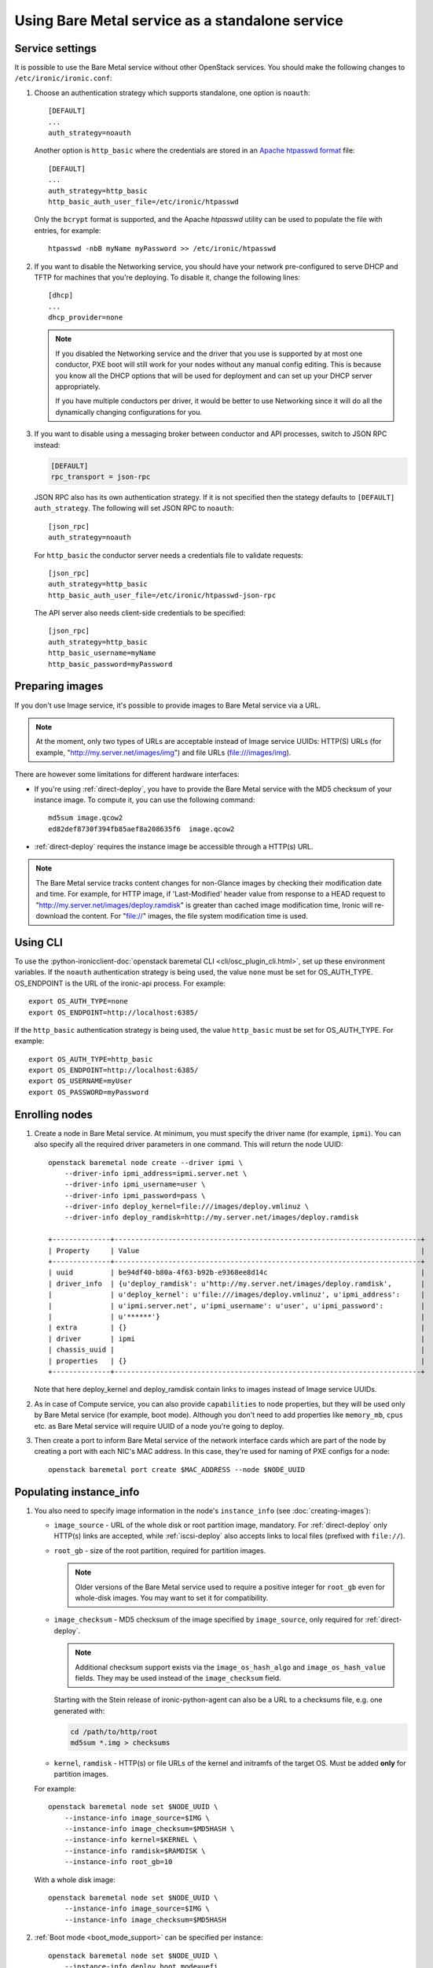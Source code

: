 
Using Bare Metal service as a standalone service
================================================

Service settings
----------------

It is possible to use the Bare Metal service without other OpenStack services.
You should make the following changes to ``/etc/ironic/ironic.conf``:

#. Choose an authentication strategy which supports standalone, one option is
   ``noauth``::

    [DEFAULT]
    ...
    auth_strategy=noauth

   Another option is ``http_basic`` where the credentials are stored in an
   `Apache htpasswd format`_ file::

    [DEFAULT]
    ...
    auth_strategy=http_basic
    http_basic_auth_user_file=/etc/ironic/htpasswd

   Only the ``bcrypt`` format is supported, and the Apache `htpasswd` utility can
   be used to populate the file with entries, for example::

    htpasswd -nbB myName myPassword >> /etc/ironic/htpasswd

#. If you want to disable the Networking service, you should have your network
   pre-configured to serve DHCP and TFTP for machines that you're deploying.
   To disable it, change the following lines::

    [dhcp]
    ...
    dhcp_provider=none

   .. note::
      If you disabled the Networking service and the driver that you use is
      supported by at most one conductor, PXE boot will still work for your
      nodes without any manual config editing. This is because you know all
      the DHCP options that will be used for deployment and can set up your
      DHCP server appropriately.

      If you have multiple conductors per driver, it would be better to use
      Networking since it will do all the dynamically changing configurations
      for you.

#. If you want to disable using a messaging broker between conductor and API
   processes, switch to JSON RPC instead:

   .. code-block:: ini

      [DEFAULT]
      rpc_transport = json-rpc

   JSON RPC also has its own authentication strategy. If it is not specified then
   the stategy defaults to ``[DEFAULT]``  ``auth_strategy``. The following will
   set JSON RPC to ``noauth``::

    [json_rpc]
    auth_strategy=noauth

   For ``http_basic`` the conductor server needs a credentials file to validate
   requests::

    [json_rpc]
    auth_strategy=http_basic
    http_basic_auth_user_file=/etc/ironic/htpasswd-json-rpc

   The API server also needs client-side credentials to be specified::

    [json_rpc]
    auth_strategy=http_basic
    http_basic_username=myName
    http_basic_password=myPassword

Preparing images
----------------

If you don't use Image service, it's possible to provide images to Bare Metal
service via a URL.

.. note::
   At the moment, only two types of URLs are acceptable instead of Image
   service UUIDs: HTTP(S) URLs (for example, "http://my.server.net/images/img")
   and file URLs (file:///images/img).

There are however some limitations for different hardware interfaces:

* If you're using :ref:`direct-deploy`, you have to provide the Bare Metal
  service with the MD5 checksum of your instance image. To compute it, you can
  use the following command::

   md5sum image.qcow2
   ed82def8730f394fb85aef8a208635f6  image.qcow2

* :ref:`direct-deploy` requires the instance image be accessible through a
  HTTP(s) URL.

.. note::
   The Bare Metal service tracks content changes for non-Glance images by
   checking their modification date and time. For example, for HTTP image,
   if 'Last-Modified' header value from response to a HEAD request to
   "http://my.server.net/images/deploy.ramdisk" is greater than cached image
   modification time, Ironic will re-download the content. For "file://"
   images, the file system modification time is used.

Using CLI
---------

To use the
:python-ironicclient-doc:`openstack baremetal CLI <cli/osc_plugin_cli.html>`,
set up these environment variables. If the ``noauth`` authentication strategy is
being used, the value ``none`` must be set for OS_AUTH_TYPE. OS_ENDPOINT is
the URL of the ironic-api process.
For example::

 export OS_AUTH_TYPE=none
 export OS_ENDPOINT=http://localhost:6385/

If the ``http_basic`` authentication strategy is being used, the value
``http_basic`` must be set for OS_AUTH_TYPE. For example::

 export OS_AUTH_TYPE=http_basic
 export OS_ENDPOINT=http://localhost:6385/
 export OS_USERNAME=myUser
 export OS_PASSWORD=myPassword

Enrolling nodes
---------------

#. Create a node in Bare Metal service. At minimum, you must specify the driver
   name (for example, ``ipmi``). You can also specify all the required
   driver parameters in one command. This will return the node UUID::

    openstack baremetal node create --driver ipmi \
        --driver-info ipmi_address=ipmi.server.net \
        --driver-info ipmi_username=user \
        --driver-info ipmi_password=pass \
        --driver-info deploy_kernel=file:///images/deploy.vmlinuz \
        --driver-info deploy_ramdisk=http://my.server.net/images/deploy.ramdisk

    +--------------+--------------------------------------------------------------------------+
    | Property     | Value                                                                    |
    +--------------+--------------------------------------------------------------------------+
    | uuid         | be94df40-b80a-4f63-b92b-e9368ee8d14c                                     |
    | driver_info  | {u'deploy_ramdisk': u'http://my.server.net/images/deploy.ramdisk',       |
    |              | u'deploy_kernel': u'file:///images/deploy.vmlinuz', u'ipmi_address':     |
    |              | u'ipmi.server.net', u'ipmi_username': u'user', u'ipmi_password':         |
    |              | u'******'}                                                               |
    | extra        | {}                                                                       |
    | driver       | ipmi                                                                     |
    | chassis_uuid |                                                                          |
    | properties   | {}                                                                       |
    +--------------+--------------------------------------------------------------------------+

   Note that here deploy_kernel and deploy_ramdisk contain links to
   images instead of Image service UUIDs.

#. As in case of Compute service, you can also provide ``capabilities`` to node
   properties, but they will be used only by Bare Metal service (for example,
   boot mode). Although you don't need to add properties like ``memory_mb``,
   ``cpus`` etc. as Bare Metal service will require UUID of a node you're
   going to deploy.

#. Then create a port to inform Bare Metal service of the network interface
   cards which are part of the node by creating a port with each NIC's MAC
   address. In this case, they're used for naming of PXE configs for a node::

    openstack baremetal port create $MAC_ADDRESS --node $NODE_UUID

Populating instance_info
------------------------

#. You also need to specify image information in the node's ``instance_info``
   (see :doc:`creating-images`):

   * ``image_source`` - URL of the whole disk or root partition image,
     mandatory. For :ref:`direct-deploy` only HTTP(s) links are accepted,
     while :ref:`iscsi-deploy` also accepts links to local files (prefixed
     with ``file://``).

   * ``root_gb`` - size of the root partition, required for partition images.

     .. note::
        Older versions of the Bare Metal service used to require a positive
        integer for ``root_gb`` even for whole-disk images. You may want to set
        it for compatibility.

   * ``image_checksum`` - MD5 checksum of the image specified by
     ``image_source``, only required for :ref:`direct-deploy`.

     .. note::
        Additional checksum support exists via the ``image_os_hash_algo`` and
        ``image_os_hash_value`` fields. They may be used instead of the
        ``image_checksum`` field.

     Starting with the Stein release of ironic-python-agent can also be a URL
     to a checksums file, e.g. one generated with:

     .. code-block:: shell

        cd /path/to/http/root
        md5sum *.img > checksums

   * ``kernel``, ``ramdisk`` - HTTP(s) or file URLs of the kernel and
     initramfs of the target OS. Must be added **only** for partition images.

   For example::

    openstack baremetal node set $NODE_UUID \
        --instance-info image_source=$IMG \
        --instance-info image_checksum=$MD5HASH \
        --instance-info kernel=$KERNEL \
        --instance-info ramdisk=$RAMDISK \
        --instance-info root_gb=10

   With a whole disk image::

    openstack baremetal node set $NODE_UUID \
        --instance-info image_source=$IMG \
        --instance-info image_checksum=$MD5HASH

#. :ref:`Boot mode <boot_mode_support>` can be specified per instance::

    openstack baremetal node set $NODE_UUID \
        --instance-info deploy_boot_mode=uefi

   Otherwise, the ``boot_mode`` capability from the node's ``properties`` will
   be used.

   .. warning::
        The two settings must not contradict each other.

   .. note::
        The ``boot_mode`` capability is only used in the node's ``properties``,
        not in ``instance_info`` like most other capabilities. Use the separate
        ``instance_info/deploy_boot_mode`` field instead.

#. To override the :ref:`boot option <local-boot-partition-images>` used for
   this instance, set the ``boot_option`` capability::

    openstack baremetal node set $NODE_UUID \
        --instance-info capabilities='{"boot_option": "local"}'

#. Starting with the Ussuri release, you can set :ref:`root device hints
   <root-device-hints>` per instance::

    openstack baremetal node set $NODE_UUID \
        --instance-info root_device='{"wwn": "0x4000cca77fc4dba1"}'

   This setting overrides any previous setting in ``properties`` and will be
   removed on undeployment.

#. For iLO drivers, fields that should be provided are:

   * ``ilo_deploy_iso`` under ``driver_info``;

   * ``ilo_boot_iso``, ``image_source``, ``root_gb`` under ``instance_info``.

Deployment
----------

#. Validate that all parameters are correct::

    openstack baremetal node validate $NODE_UUID

    +------------+--------+----------------------------------------------------------------+
    | Interface  | Result | Reason                                                         |
    +------------+--------+----------------------------------------------------------------+
    | boot       | True   |                                                                |
    | console    | False  | Missing 'ipmi_terminal_port' parameter in node's driver_info.  |
    | deploy     | True   |                                                                |
    | inspect    | True   |                                                                |
    | management | True   |                                                                |
    | network    | True   |                                                                |
    | power      | True   |                                                                |
    | raid       | True   |                                                                |
    | storage    | True   |                                                                |
    +------------+--------+----------------------------------------------------------------+

#. Now you can start the deployment, run::

    openstack baremetal node deploy $NODE_UUID


Ramdisk booting
---------------

Advanced operators, specifically ones working with ephemeral workloads,
may find it more useful to explicitly treat a node as one that would always
boot from a Ramdisk.

This functionality is largely intended for network booting, however some
other boot interface, such as the ``redfish-virtual-media`` support enabling
the same basic functionality through the existing interfaces.

To use, a few different settings must be modified.

#. Change the ``deploy_interface`` on the node to ``ramdisk``::

       openstack baremetal node set $NODE_UUID \
               --deploy-interface ramdisk

#. Set a kernel and ramdisk to be utilized::

       openstack baremetal node set $NODE_UUID \
               --instance-info kernel=$KERNEL_URL \
               --instance-info ramdisk=$RAMDISK_URL

#. Deploy the node::

       openstack baremetal node deploy $NODE_UUID

   .. warning::
      Configuration drives, also known as a configdrive, is not supported
      with the ``ramdisk`` deploy interface. Please ensure your ramdisk
      CPIO archive contains all necessary configuration and credentials.
      This is as no disk image is written to the disk of the node being
      provisioned with a ramdisk.

The node ramdisk components will then be assembled by the conductor,
appropriate configuration put in place, and the node will then be powered
on. From there, normal node booting will occur. Upon undeployment of the node,
normal cleaning proceedures will occur as configured with-in the conductor.

Ramdisk booting with ISO media
~~~~~~~~~~~~~~~~~~~~~~~~~~~~~~

Currently supported for the use of ramdisks with the ``redfish-virtual-media``
and ``ipxe`` boot interfaces, an operator may request an explict ISO file to
be booted.

#. Store the URL to the ISO image to ``instance_info/boot_iso``,
   instead of a ``kernel`` or ``ramdisk`` setting::

       openstack barmetal node set $NODE_UUID \
               --instance-info boot_iso=$BOOT_ISO_URL

#. Deploy the node::

          openstack baremetal node deploy $NODE_UUID


.. warning::
   This feature, when utilized with the ``ipxe`` ``boot_interface``,
   will only allow a kernel and ramdisk to be booted from the
   supplied ISO file. Any additional contents, such as additional
   ramdisk contents or installer package files will be unavailable
   after the boot of the Operating System. Operators wishing to leverage
   this functionality for actions such as OS installation should explore
   use of the standard ``ramdisk`` ``deploy_interface`` along with the
   ``instance_info/kernel_append_params`` setting to pass arbitrary
   settings such as a mirror URL for the initial ramdisk to load data from.
   This is a limitation of iPXE and the overall boot process of the
   operating system where memory allocated by iPXE is released.


Other references
----------------

* :ref:`local-boot-without-compute`

.. _`Apache htpasswd format`: https://httpd.apache.org/docs/current/misc/password_encryptions.html
